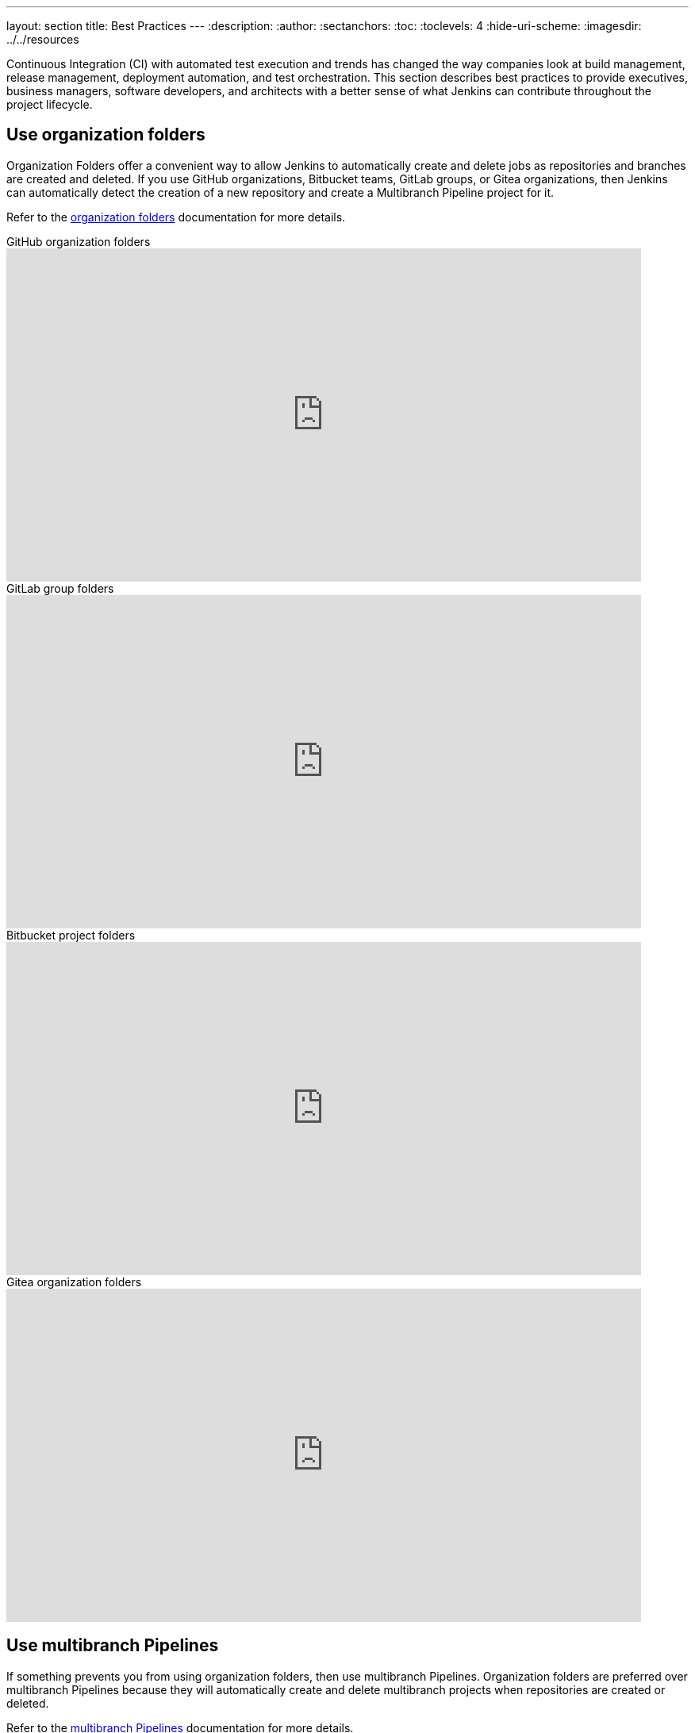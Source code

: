 ---
layout: section
title: Best Practices
---
ifdef::backend-html5[]
:description:
:author:
:sectanchors:
:toc:
:toclevels: 4
:hide-uri-scheme:
ifdef::env-github[:imagesdir: ../resources]
ifndef::env-github[:imagesdir: ../../resources]
endif::[]

Continuous Integration (CI) with automated test execution and trends has changed the way companies look at build management, release management, deployment automation, and test orchestration.
This section describes best practices to provide executives, business managers, software developers, and architects with a better sense of what Jenkins can contribute throughout the project lifecycle.

== Use organization folders

Organization Folders offer a convenient way to allow Jenkins to automatically create and delete jobs as repositories and branches are created and deleted.
If you use GitHub organizations, Bitbucket teams, GitLab groups, or Gitea organizations, then Jenkins can automatically detect the creation of a new repository and create a Multibranch Pipeline project for it.

Refer to the link:/doc/book/pipeline/pipeline-as-code/#organization-folders[organization folders] documentation for more details.

.GitHub organization folders
video::LbXKUKQ24T8[youtube,width=800,height=420]

.GitLab group folders
video::it6TOeQ6EHg[youtube,width=800,height=420]

.Bitbucket project folders
video::85b6fiVolfk[youtube,width=800,height=420]

.Gitea organization folders
video::NO3sZWRxgQM[youtube,width=800,height=420]

== Use multibranch Pipelines

If something prevents you from using organization folders, then use multibranch Pipelines.
Organization folders are preferred over multibranch Pipelines because they will automatically create and delete multibranch projects when repositories are created or deleted.

Refer to the link:/doc/book/pipeline/pipeline-as-code/#multibranch-pipeline-projects[multibranch Pipelines] documentation for more details.

== Use Pipeline

If something prevents you from using organization folders and multibranch Pipelines, use Pipeline jobs.
Organization folders and multibranch Pipelines are preferred over Pipeline jobs because they will automatically create and delete multibranch projects when repositories are created or deleted.

Refer to the link:/doc/book/pipeline/[Pipeline] documentation for more details.

.Differences between Freestyle and Pipeline in Jenkins
video::IOUm1lw7F58[youtube,width=800,height=420]

== Report build results

Charts and graphs show trends and patterns that can highlight project status and progress.
Automated test results for unit tests, integration tests, and end-to-end tests can highlight brittleness or instability.
Coverage reports can illustrate areas where automated tests are not executing.
Compiler warning messages can be the first indication of a problem.
Static analysis tools can report risky code or code that may have security risks.
Performance test results can identify delays or problem areas.

The plugin:warnings-ng[Warnings Next Generation] plugin provides convenient access to many reports, including:

* Compiler warnnings and errors (like gcc, clang, javac, or  golang)
* Static analysis warnings and errors (spotbugs, checkstyle, pmd, lint, cpd, or Simian)
* Code coverage reports

.How to use the Warnings Next Generation plugin
video::tj3xYFA6Q2o[youtube,width=800,height=420]

== Show failures to the right people

Configure the notifications from failing and unstable jobs so the notifications reach the right people without distracting others.
Many Jenkins users prefer to only be notified when a failure is likely their fault.
They correctly assume that if they did not cause the failure, they are not the best person to investigate the failure.

Refine your notification system so that new test failures first notify the most recent committers, since they are the most likely cause of the issue.

.Sending Slack notifications
video::EDVZli8GdUM[youtube,width=800,height=420]

== Build on agents

Use agents to perform builds instead of running builds on the controller.
It is much safer, and more scalable, to use agents.

More details are available in the link:/doc/book/security/controller-isolation/[controller isolation] documentation.

== Back up regularly

Even the most reliable of systems will have failures.
Prepare and regularly check the health of your backups.

More details can be found in the link:/doc/book/system-administration/backing-up/[backup documentation].

== Use simple project names

Jenkins uses project names for folders related to the project.
Many tools cannot handle spaces, dollar signs, or similar characters in file paths.
Limit yourself to alphanumeric characters [a-zA-Z0-9_-]+ in project names.
Use the *Display Name* feature to make them look nice.
The "Restrict project naming" setting in the system configuration can enforce naming restrictions for all projects.

== Fingerprint your dependencies

When you have interdependent projects, it often becomes hard to keep track of which version of this is used by which version of that.
Jenkins supports "file fingerprinting" to simplify this.

More information is available on the link:/doc/book/using/fingerprints/[fingerprinting page].

== Strive for reproducible builds

Reproducible builds are a set of software development practices that create an independently-verifiable path from source to binary code.
A continuous integration build is a potential first step towards reproducible builds, but is usually not sufficient.

Refer to the link:https://reproducible-builds.org/[reproducible builds site] for more details.

== Prevent resource collisions in parallel jobs

Multiple jobs running at the same time often cause collisions if they set up a service or need exclusive access.
If your builds involve the use of databases or other networked services, you need to ensure that they don't interfere with each other.
Allocate a different port for parallel project builds to avoid build collisions.
If that's not possible, for example in the case of a persistent resource that needs to be locked, you can prevent builds that use it from running at the same time using the link:https://github.com/jenkinsci/throttle-concurrent-builds-plugin[Throttle Concurrent Builds] plugin.

== Avoid scheduling overload

Schedule jobs to balance the number of jobs running concurrently.
If you're using timer triggers or are periodically polling, use the `H` syntax in the cron expression to introduce scheduing jitter.
The predefined tokens such as `@hourly` can also be used to distribute job starting times more evenly.

== Secure your controller

Jenkins installations have security enabled by default.
However, it is possible to disable security.
Do **not** disable security.

Details are in the link:/doc/book/security/securing-jenkins/[securing Jenkins] chapter of the User Handbook.
